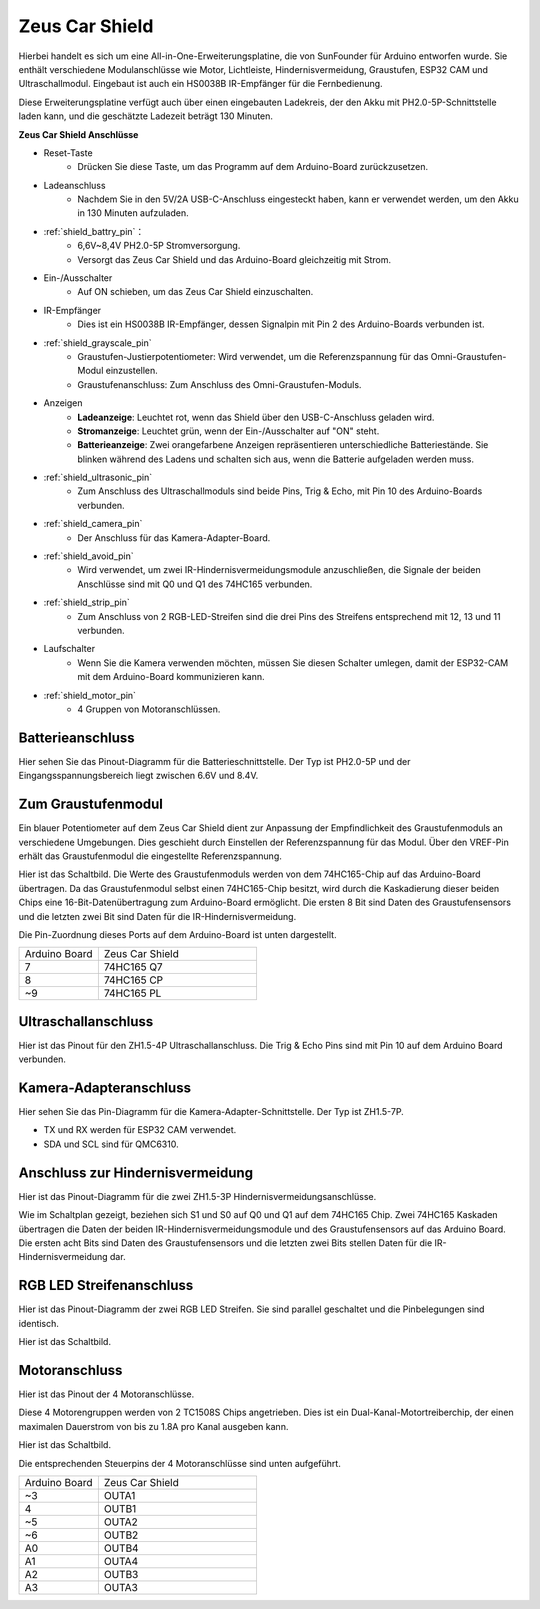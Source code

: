 Zeus Car Shield
=========================

.. image:: img/zeus_car_shield.png
    :width: 500
    :align: center

Hierbei handelt es sich um eine All-in-One-Erweiterungsplatine, die von SunFounder für Arduino entworfen wurde. Sie enthält verschiedene Modulanschlüsse wie Motor, Lichtleiste, Hindernisvermeidung, Graustufen, ESP32 CAM und Ultraschallmodul. Eingebaut ist auch ein HS0038B IR-Empfänger für die Fernbedienung.

Diese Erweiterungsplatine verfügt auch über einen eingebauten Ladekreis, der den Akku mit PH2.0-5P-Schnittstelle laden kann, und die geschätzte Ladezeit beträgt 130 Minuten.

**Zeus Car Shield Anschlüsse**

.. image:: img/zeus_car_shield_pinout.png

* Reset-Taste
    * Drücken Sie diese Taste, um das Programm auf dem Arduino-Board zurückzusetzen.

* Ladeanschluss
    * Nachdem Sie in den 5V/2A USB-C-Anschluss eingesteckt haben, kann er verwendet werden, um den Akku in 130 Minuten aufzuladen.

* :ref:`shield_battry_pin`：
    * 6,6V~8,4V PH2.0-5P Stromversorgung.
    * Versorgt das Zeus Car Shield und das Arduino-Board gleichzeitig mit Strom.

* Ein-/Ausschalter
    * Auf ON schieben, um das Zeus Car Shield einzuschalten.

* IR-Empfänger
    * Dies ist ein HS0038B IR-Empfänger, dessen Signalpin mit Pin 2 des Arduino-Boards verbunden ist.

* :ref:`shield_grayscale_pin`
    * Graustufen-Justierpotentiometer: Wird verwendet, um die Referenzspannung für das Omni-Graustufen-Modul einzustellen.
    * Graustufenanschluss: Zum Anschluss des Omni-Graustufen-Moduls.

* Anzeigen
    * **Ladeanzeige**: Leuchtet rot, wenn das Shield über den USB-C-Anschluss geladen wird.
    * **Stromanzeige**: Leuchtet grün, wenn der Ein-/Ausschalter auf "ON" steht.
    * **Batterieanzeige**: Zwei orangefarbene Anzeigen repräsentieren unterschiedliche Batteriestände. Sie blinken während des Ladens und schalten sich aus, wenn die Batterie aufgeladen werden muss.

* :ref:`shield_ultrasonic_pin`
    * Zum Anschluss des Ultraschallmoduls sind beide Pins, Trig & Echo, mit Pin 10 des Arduino-Boards verbunden.

* :ref:`shield_camera_pin`
    * Der Anschluss für das Kamera-Adapter-Board.

* :ref:`shield_avoid_pin`
    * Wird verwendet, um zwei IR-Hindernisvermeidungsmodule anzuschließen, die Signale der beiden Anschlüsse sind mit Q0 und Q1 des 74HC165 verbunden.

* :ref:`shield_strip_pin`
    * Zum Anschluss von 2 RGB-LED-Streifen sind die drei Pins des Streifens entsprechend mit 12, 13 und 11 verbunden.

* Laufschalter
   * Wenn Sie die Kamera verwenden möchten, müssen Sie diesen Schalter umlegen, damit der ESP32-CAM mit dem Arduino-Board kommunizieren kann.

* :ref:`shield_motor_pin`
    * 4 Gruppen von Motoranschlüssen.


.. _shield_battry_pin:

Batterieanschluss
----------------------------------
Hier sehen Sie das Pinout-Diagramm für die Batterieschnittstelle. Der Typ ist PH2.0-5P und der Eingangsspannungsbereich liegt zwischen 6.6V und 8.4V.

.. image:: img/shield_battery_pin.png
    :width: 400
    :align: center

.. _shield_grayscale_pin:

Zum Graustufenmodul
-------------------------
Ein blauer Potentiometer auf dem Zeus Car Shield dient zur Anpassung der Empfindlichkeit des Graustufenmoduls an verschiedene Umgebungen. Dies geschieht durch Einstellen der Referenzspannung für das Modul. Über den VREF-Pin erhält das Graustufenmodul die eingestellte Referenzspannung.

.. image:: img/shield_grayscale_pin.png

Hier ist das Schaltbild. Die Werte des Graustufenmoduls werden von dem 74HC165-Chip auf das Arduino-Board übertragen. Da das Graustufenmodul selbst einen 74HC165-Chip besitzt, wird durch die Kaskadierung dieser beiden Chips eine 16-Bit-Datenübertragung zum Arduino-Board ermöglicht. Die ersten 8 Bit sind Daten des Graustufensensors und die letzten zwei Bit sind Daten für die IR-Hindernisvermeidung.

.. image:: img/shield_grayscale1.png
.. image:: img/shield_grayscale2.png
    :width: 400

Die Pin-Zuordnung dieses Ports auf dem Arduino-Board ist unten dargestellt.

.. list-table::
    :widths: 25 50

    * - Arduino Board
      - Zeus Car Shield
    * - 7
      - 74HC165 Q7
    * - 8
      - 74HC165 CP
    * - ~9
      - 74HC165 PL

.. _shield_ultrasonic_pin:

Ultraschallanschluss
-------------------------------
Hier ist das Pinout für den ZH1.5-4P Ultraschallanschluss. Die Trig & Echo Pins sind mit Pin 10 auf dem Arduino Board verbunden.

.. image:: img/shield_ultrasonic_pin.png

.. _shield_camera_pin:

Kamera-Adapteranschluss
-----------------------------
Hier sehen Sie das Pin-Diagramm für die Kamera-Adapter-Schnittstelle. Der Typ ist ZH1.5-7P.

* TX und RX werden für ESP32 CAM verwendet.
* SDA und SCL sind für QMC6310.

.. image:: img/shield_camera_pin.png

.. _shield_avoid_pin:

Anschluss zur Hindernisvermeidung
---------------------------------------
Hier ist das Pinout-Diagramm für die zwei ZH1.5-3P Hindernisvermeidungsanschlüsse.

.. image:: img/shield_avoid_pin.png

Wie im Schaltplan gezeigt, beziehen sich S1 und S0 auf Q0 und Q1 auf dem 74HC165 Chip. Zwei 74HC165 Kaskaden übertragen die Daten der beiden IR-Hindernisvermeidungsmodule und des Graustufensensors auf das Arduino Board. Die ersten acht Bits sind Daten des Graustufensensors und die letzten zwei Bits stellen Daten für die IR-Hindernisvermeidung dar.

.. image:: img/shield_avoid_sche.png
.. image:: img/shield_avoid_sche1.png

.. _shield_strip_pin:

RGB LED Streifenanschluss
-----------------------------
Hier ist das Pinout-Diagramm der zwei RGB LED Streifen. Sie sind parallel geschaltet und die Pinbelegungen sind identisch.

.. image:: img/shield_strip_pin.png

Hier ist das Schaltbild.

.. image:: img/shield_strip_sche.png
.. image:: img/shield_strip_sche1.png

.. _shield_motor_pin:

Motoranschluss
---------------------
Hier ist das Pinout der 4 Motoranschlüsse.

.. image:: img/shield_motor_pin.png
    :width: 400
    :align: center

Diese 4 Motorengruppen werden von 2 TC1508S Chips angetrieben. Dies ist ein Dual-Kanal-Motortreiberchip, der einen maximalen Dauerstrom von bis zu 1.8A pro Kanal ausgeben kann.

Hier ist das Schaltbild.

.. image:: img/shield_motor_sche.png

Die entsprechenden Steuerpins der 4 Motoranschlüsse sind unten aufgeführt.

.. list-table::
    :widths: 25 50

    * - Arduino Board
      - Zeus Car Shield
    * - ~3
      - OUTA1
    * - 4
      - OUTB1
    * - ~5
      - OUTA2
    * - ~6
      - OUTB2
    * - A0
      - OUTB4
    * - A1
      - OUTA4
    * - A2
      - OUTB3
    * - A3
      - OUTA3
